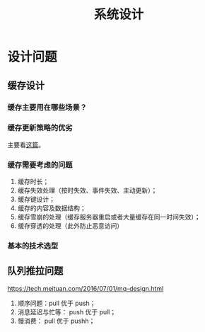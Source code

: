#+TITLE: 系统设计
* 设计问题
  :PROPERTIES:
  :UNNUMBERED: t
  :END:
** 缓存设计
*** 缓存主要用在哪些场景？

*** 缓存更新策略的优劣
主要看[[https://coolshell.cn/articles/17416.html][这篇]]。
*** 缓存需要考虑的问题

1. 缓存时长；
2. 缓存失效处理（按时失效、事件失效、主动更新）；
3. 缓存键设计；
4. 缓存的内容及数据结构；
5. 缓存雪崩的处理（缓存服务器重启或者大量缓存在同一时间失效）；
6. 缓存穿透的处理（此外防止恶意访问）

*** 基本的技术选型

** 队列推拉问题

https://tech.meituan.com/2016/07/01/mq-design.html

1. 顺序问题：pull 优于 push；
2. 消息延迟与忙等： push 优于 pull；
3. 慢消费： pull 优于 pushh；
